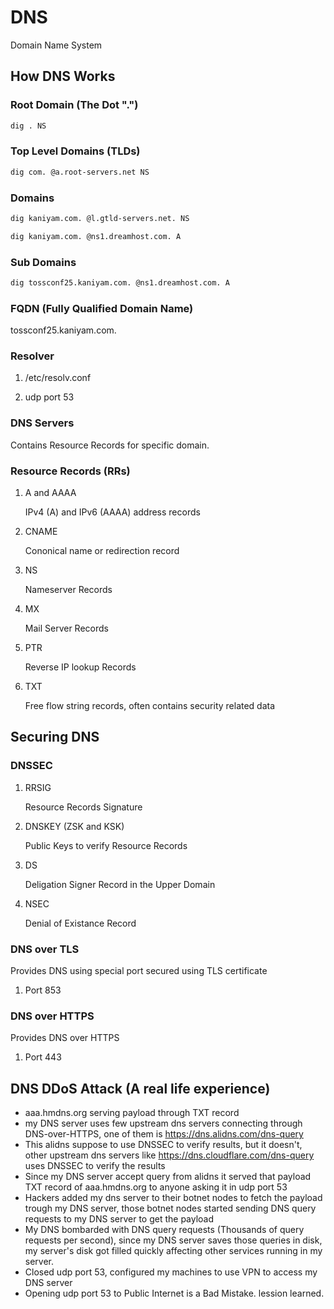 #+STARTUP: overview
#+STARTUP: indent
#+AUTHOR: Mohan Raman

* DNS
  Domain Name System
** How DNS Works
*** Root Domain (The Dot ".")
#+BEGIN_SRC sh :results output
  dig . NS
#+END_SRC

*** Top Level Domains (TLDs)
#+BEGIN_SRC sh :results output
  dig com. @a.root-servers.net NS
#+END_SRC

*** Domains
#+BEGIN_SRC sh :results output
  dig kaniyam.com. @l.gtld-servers.net. NS
#+END_SRC

#+BEGIN_SRC sh :results output
  dig kaniyam.com. @ns1.dreamhost.com. A
#+END_SRC

*** Sub Domains
#+BEGIN_SRC sh :results output
  dig tossconf25.kaniyam.com. @ns1.dreamhost.com. A
#+END_SRC

*** FQDN (Fully Qualified Domain Name)
tossconf25.kaniyam.com.
*** Resolver
**** /etc/resolv.conf
**** udp port 53
*** DNS Servers
Contains Resource Records for specific domain.
*** Resource Records (RRs)
**** A and AAAA
IPv4 (A) and IPv6 (AAAA) address records
**** CNAME
Cononical name or redirection record
**** NS
Nameserver Records
**** MX
Mail Server Records
**** PTR
Reverse IP lookup Records
**** TXT
Free flow string records, often contains security related data
** Securing DNS
*** DNSSEC
**** RRSIG
Resource Records Signature
**** DNSKEY (ZSK and KSK)
Public Keys to verify Resource Records
**** DS
Deligation Signer Record in the Upper Domain
**** NSEC
Denial of Existance Record
*** DNS over TLS
Provides DNS using special port secured using TLS certificate
**** Port 853
*** DNS over HTTPS
Provides DNS over HTTPS
**** Port 443
** DNS DDoS Attack (A real life experience)
 * aaa.hmdns.org serving payload through TXT record
 * my DNS server uses few upstream dns servers connecting through DNS-over-HTTPS, one of them is https://dns.alidns.com/dns-query
 * This alidns suppose to use DNSSEC to verify results, but it doesn't, other upstream dns servers like https://dns.cloudflare.com/dns-query uses DNSSEC to verify the results
 * Since my DNS server accept query from alidns it served that payload TXT record of aaa.hmdns.org to anyone asking it in udp port 53
 * Hackers added my dns server to their botnet nodes to fetch the payload trough my DNS server, those botnet nodes started sending DNS query requests to my DNS server to get the payload
 * My DNS bombarded with DNS query requests (Thousands of query requests per second), since my DNS server saves those queries in disk, my server's disk got filled quickly affecting other services running in my server.
 * Closed udp port 53, configured my machines to use VPN to access my DNS server
 * Opening udp port 53 to Public Internet is a Bad Mistake. lession learned.

